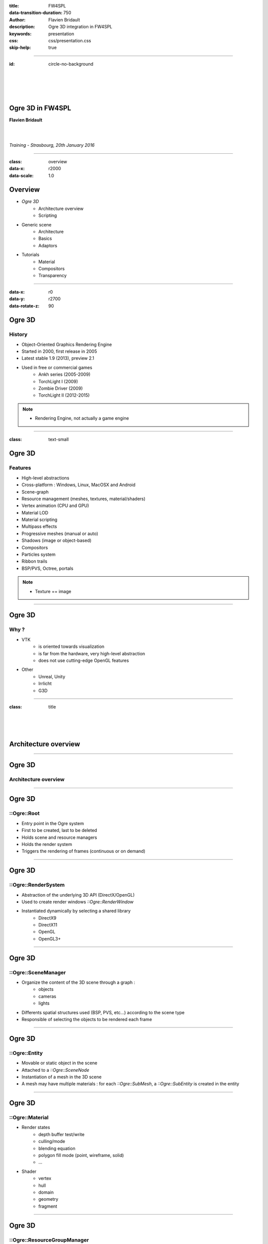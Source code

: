 :title: FW4SPL
:data-transition-duration: 750
:author: Flavien Bridault
:description: Ogre 3D integration in FW4SPL
:keywords: presentation
:css: css/presentation.css
:skip-help: true

----

:id: circle-no-background

|
|
|
|

Ogre 3D in FW4SPL
==================================================================

**Flavien Bridault**

|
|

*Training - Strasbourg, 20th January 2016*

----

:class: overview
:data-x: r2000
:data-scale: 1.0

Overview
==================================================================

- *Ogre 3D*
    - Architecture overview
    - Scripting
- Generic scene
    - Architecture
    - Basics
    - Adaptors
- Tutorials
    - Material
    - Compositors
    - Transparency

----

:data-x: r0
:data-y: r2700
:data-rotate-z: 90

Ogre 3D
==================

History
**********

- Object-Oriented Graphics Rendering Engine
- Started in 2000, first release in 2005
- Latest stable 1.9 (2013), preview 2.1
- Used in free or commercial games
    - Ankh series (2005-2009)
    - TorchLight I (2009)
    - Zombie Driver (2009)
    - TorchLight II (2012-2015)
   
.. note::
	- Rendering Engine, not actually a game engine
	
----

:class: text-small

Ogre 3D
====================

Features
***********

- High-level abstractions 
- Cross-platform : Windows, Linux, MacOSX and Android
- Scene-graph
- Resource management (meshes, textures, material/shaders)
- Vertex animation (CPU and GPU)
- Material LOD
- Material scripting
- Multipass effects
- Progressive meshes (manual or auto)
- Shadows (image or object-based)
- Compositors
- Particles system
- Ribbon trails
- BSP/PVS, Octree, portals
    
.. note::
	- Texture == image

----

Ogre 3D
====================

Why ?
***********

- VTK  
    - is oriented towards visualization
    - is far from the hardware, very high-level abstraction
    - does not use cutting-edge OpenGL features
- Other 
    - Unreal, Unity
    - Irrlicht
    - G3D

----

:class: title

|
|
|

Architecture overview
==================================

----

Ogre 3D
==================

Architecture overview
***********************

.. image:: images/ogre-uml-overview.png
           :width: 100%

----

Ogre 3D
==================

::Ogre::Root
**************************

- Entry point in the Ogre system
- First to be created, last to be deleted
- Holds scene and resource managers
- Holds the render system
- Triggers the rendering of frames (continuous or on demand)

----

Ogre 3D
==================

::Ogre::RenderSystem
**************************

- Abstraction of the underlying 3D API (DirectX/OpenGL)
- Used to create render windows *::Ogre::RenderWindow*
- Instantiated dynamically by selecting a shared library
    - DirectX9
    - DirectX11
    - OpenGL
    - OpenGL3+

----

Ogre 3D
==================

::Ogre::SceneManager
**************************

- Organize the content of the 3D scene through a graph :
    - objects
    - cameras
    - lights
- Differents spatial structures used (BSP, PVS, etc...) according to the scene type
- Responsible of selecting the objects to be rendered each frame

----

Ogre 3D
==================

::Ogre::Entity
**************************

- Movable or static object in the scene
- Attached to a *::Ogre::SceneNode*
- Instantiation of a mesh in the 3D scene
- A mesh may have multiple materials : for each *::Ogre::SubMesh*, a *::Ogre::SubEntity* is created in the entity

----

Ogre 3D
==================

::Ogre::Material
**************************

- Render states
    - depth buffer test/write
    - culling/mode
    - blending equation
    - polygon fill mode (point, wireframe, solid)
    - ...
- Shader
    - vertex
    - hull
    - domain
    - geometry
    - fragment

----

Ogre 3D
==================

::Ogre::ResourceGroupManager
*****************************

- one for each resource type:
    - MeshManager
    - MaterialManager
    - TextureManager
    - CompositorManager
- allows to create/load/unload/destroy resources
- few direct interactions, called by other parts of the Ogre system

----

Ogre 3D
==================

::Ogre::ResourceGroupManager
*****************************

- Resources are created by name, looking through registered resource locations
    - **::Ogre::ResourceGroupManager::addResourceLocation()**
    - configured easily from *::Ogre::ConfigFile* (**.cfg**)

.. code::

    # resources.cfg

    [compositors]
    FileSystem=./Bundles/material_0-1/Media/compositors

    [materials]
    FileSystem=./Bundles/material_0-1/Media/materials/
    FileSystem=./Bundles/materialExt_0-1/Media/materials/
    
    [textures]
    FileSystem=./Bundles/material_0-1/Media/textures/


----

:class: title

|
|
|

Scripting
==================================

----

:class: text-small

Ogre 3D
==================

Materials
*****************************

.. code::

    // dummy.material

    vertex_program dummy_VP glsl
    {
        source dummy_VP.glsl
        default_params
        {
            param_named_auto u_worldViewProj worldviewproj_matrix
        }
    }

    fragment_program dummy_FP glsl
    {
        source dummy_FP.glsl
    }

    material dummy
    {
        technique
        {
            pass
            {
                cull_hardware none
                depth_write on
                polygon_mode wireframe

                vertex_program_ref dummy_VP
                {
                }

                fragment_program_ref dummy_FP
                {
                }
                            
                texture_unit
                {
                    texture image.png
                }
            }
        }
    }


----

Ogre 3D
==================

Materials
*****************************

- Materials are parsed from (**.material**) files from the registered resource locations 
- GLSL programs can be written in a **.material** file
    - be careful of the parsing order if you share programs accross multiple files
    - they can be put in **.program**, read before all **.material**
    
    
    
----

Ogre 3D
==================

Materials
*****************************

- Once parsed during initialization, easy to use:

.. code:: cpp
    
    entity->setMaterialName("dummy");
    
- Documentation: http://www.ogre3d.org/docs/manual/manual_14.html#Material-Scripts

----

Ogre 3D
==================

Compositors
*****************************

- Pipeline of successive rendering passes:
    - geometric pass
    - full screen pass

.. image:: images/compositor_sample.svg
           :width: 100%

----

:data-x: r0
:data-y: r2700
:data-rotate-z: r90
:class: overview

Overview
==================================================================

- Ogre 3D
    - Architecture overview
    - Scripting
- *Generic scene*
    - Architecture
    - Basics
    - Adaptors
- Tutorials
    - Material
    - Compositors
    - Transparency
        
----

:data-x: r-2000
:data-y: r0
:data-rotate-z: r0
:class: title

|
|
|

Generic scene architecture
==================================================================

----

Generic scene
==================================================================

Architecture
*************

Same principle than our generic scene using VTK

- A **render** service, working on a ::fwData::Composite data, acts as a manager
- Sub-services named as *adaptors* work on the **keys** of the composite
- Adaptors are configured in XML or instantiated by the C++ code
- The manager listens to its composite, and supervises the starting and stopping of adaptors
- When an object is added/removed, the adaptor in the XML configuration is started/stopped

----

:data-x: r0
:data-y: r-900

.. code:: xml

    <service uid="genericSceneOgre" impl="::fwRenderOgre::SRender" autoConnect="yes">
        <scene>
            <background topColor="#DDDDDD" bottomColor="#43958D" topScale="0.7" bottomScale="1.0" />
            <renderer id="default" layer="1" />

            <adaptor id="cameraAdaptor" class="::visuOgreAdaptor::SCamera" objectId="cameraTF">
                <config renderer="default" />
            </adaptor>

            <adaptor id="meshAdaptor" class="::visuOgreAdaptor::SMesh" objectId="meshKey">
                <config renderer="default" transform="meshTF" />
            </adaptor>

            <adaptor id="transformAdaptor" class="::visuOgreAdaptor::STransform" objectId="transform">
                <config renderer="default" transform="meshTF"/>
            </adaptor>

        </scene>
    </service>

    <item key="cameraTF">
        <object uid="cameraTF" type="::fwData::TransformationMatrix3D" />
    </item>

    <item key="meshKey">
        <object uid="meshUid" type="::fwData::Mesh" />
    </item>

    <item key="transform">
        <object uid="transformUid" type="::fwData::TransformationMatrix3D" />
    </item>


----

:data-x: r-2000
:data-y: r0
:class: text-medium

Generic scene
==================================================================

Library design
****************

- the library *fwRenderOgre* contains the core
    - SRender service
    - Interactors
- the bundle *visu* allows to register SRender
- the bundle *visuOgreQt* contains the Qt widget and its interactions
- the bundle *visuOgreAdaptor* contains the core adaptors
    - SCamera
    - STransform
    - SMesh
    - SMaterial
    - SNegato
    - STexture
    - ...

----

:data-x: r-2000
:data-y: r0
:data-rotate-z: r0
:class: title

|
|
|

Basics
==================================================================

----

Generic scene
==================================================================

Windowing management
************************

.. image:: images/srender_interactor.svg
           :width: 100%
           
----

:data-x: r0
:data-y: r1000

Generic scene
==================================================================

::visuOgreQt::Window
************************

- Create and manage the RenderWindow
    - There is some shi**** platform-specific code
- Responsible of triggering the rendering (on-demand)
- Receive mouse and keyboards interactions, forward them to the RenderWindowInteractorManager

----

:data-x: r0
:data-y: r-1000

----

:data-x: r0
:data-y: r-1000

Generic scene
==================================================================

::visuOgreQt::RenderWindowInteractorManager
********************************************

- Create ::visuOgreQt::Window and place it the GUI layout
- Manage communication with Qt and fw4spl slots 
    - *::fwRenderOgre::SRender*
    - *::visuOgreQt::Window*

----

:data-x: r0
:data-y: r1000

----

:data-x: r-1500
:data-y: r0

Generic scene
==================================================================

::fwRenderOgre::SRender
************************

- Contains and manage the adaptors
- Bridge between the adaptors and the widget
- With **makeCurrent()**, allows the adaptors to set the current OpenGL context
- With **requestRender()**, allows the adaptors to refresh the rendering

           
----

Generic scene
==================================================================

Layers
*************
    

.. image:: images/srender_layer.svg
           :width: 100%
           
----

:data-x: r0
:data-y: r1000

Generic scene
==================================================================

Layer
*************

- Allows to have multiple scenes in a window
- A scene is rendered individually in a render target (*::Ogre::Viewport*)
- The output is only a color texture, thus SRender composite them at the end

.. code:: xml

    <service uid="genericScene" impl="::fwRenderOgre::SRender" autoConnect="yes" >
        <scene>
            <renderer id="video" layer="1" />
            <renderer id="scene" layer="2" />
            ...
            
            <adaptor id="videoAdapter" class="::visuOgreAdaptor::SVideo" objectId="image">
                <config renderer="video" />
            </adaptor>
    
            <adaptor id="modelSeries" class="::visuOgreAdaptor::SModelSeries" objectId="model">
                <config renderer="scene" />
            </adaptor>

        </scene>
    </service>
    
----

:data-x: r0
:data-y: r-1000

----

:data-x: r0
:data-y: r-1000

Generic scene
==================================================================

Interactors
*************

- Two types :
    - How to pick objects : mesh, video
    - How to move the camera : trackball, fixed, negato2D
- Selected with *::visuOgreAdaptor::SInteractorStyle*

.. code:: xml

    <service uid="genericScene" impl="::fwRenderOgre::SRender" autoConnect="yes" >
        <scene>
            ...
            <adaptor id="adaptor" class="::visuOgreAdaptor::SInteractorStyle" objectId="self">
                <config renderer="default" style="Trackball" />
            </adaptor>
            ...
        </scene>
    </service>

----

:data-x: r0
:data-y: r1000

----

:data-x: r-1500
:data-y: r0

Generic scene
==================================================================

Compositors
*************

- DefaultCompositor handles the "core" compositors, like those related to transparency
 
- Each layer has a compositor chain managed by a *CompositorChainManager*, designed to receive custom compositors

.. code:: xml

    <service uid="genericScene" impl="::fwRenderOgre::SRender" autoConnect="yes" >
        <scene>
            <renderer id="video" layer="1" compositors="Laplace;ASCII;Bloom" />
            ...
        </scene>
    </service>

    
----

Generic scene
==================================================================

Background
*************

- Special layer #0, instantiated in SRender
- Can be filled with a gradient
    
.. code:: xml

    <service uid="genericScene" impl="::fwRenderOgre::SRender" autoConnect="yes" >
        <scene>
            <background topColor="#DDDDDD" bottomColor="#43958D" topScale="0.7" bottomScale="1.0" />
            ...
        </scene>
    </service>

----

:data-x: r-2000

:class: title

|
|
|

Adaptors
==================================================================

----

Generic scene - Adaptors
==================================================================

STransform
*************

- Work on a *::fwData::TransformationMatrix3D*
- Wraps a *::Ogre::SceneNode*
- A parent transform can be specified, thus allowing to build a scene graph implicitly

.. code:: xml

    <adaptor id="meshAdaptor" class="::visuOgreAdaptor::SMesh" objectId="mesh">
        <config renderer="default" transform="meshTransform" />
    </adaptor>
                            
    <adaptor id="tfAdaptor" class="::visuOgreAdaptor::STransform" objectId="meshTF">
        <config renderer="default" transform="meshTransform" parentTransform="parentTransform" />
    </adaptor>

    <adaptor id="parentAdaptor" class="::visuOgreAdaptor::STransform" objectId="parentTF">
        <config renderer="default" transform="parentTransform" />
    </adaptor>
    
----

Generic scene - Adaptors
==================================================================

SMesh
*************

- Work on a *::fwData::Mesh*
- Instantiated in XML, but also automatically by *::visuOgreAdaptor::SModelSeries*
- Copy meshes data into *::Ogre::HardwareBuffer* as fast as possible
- Handle edges, triangles, quads or tetrahedrons primitives
- Handle only meshes with cells data (indices)
- Handle vertex normals, vertex texture coordinates, vertex colors and primitive colors

----

Generic scene - Adaptors
==================================================================

SMesh - Implementation details
*********************************

- Contains a *::Ogre::Mesh* and a *::Ogre::Entity*
- This means that mesh data is not shared between two adaptors on the same mesh (future work)
- By default, a *SMaterial* is created automatically but it can be specified in XML

.. code:: xml

    <adaptor id="meshAdaptor" class="::visuOgreAdaptor::SMesh" objectId="meshKey">
        <config renderer="default" transform="meshTransform" materialTemplate="Blue" />
    </adaptor>

    <adaptor id="meshAdaptor2" class="::visuOgreAdaptor::SMesh" objectId="meshKey">
        <config renderer="default" materialAdaptor="mtlAdaptorUID" />
    </adaptor>

    <adaptor id="mtlAdaptor" uid="mtlAdaptorUID" class="::visuOgreAdaptor::SMaterial" objectId="mtl">
        <config renderer="default" materialTemplate="Red" normalLength="1.0" />
    </adaptor>
    
----

Generic scene - Adaptors
==================================================================

SMesh - Render-to-Vertex Buffer
*********************************

- Quads or tetrahedrons are not native primitive types, they must be converted into triangles
- Per-primitive color is also not straightforward to implement, you need to duplicate points
- Doing this in software is expensive, especially if we need to do that every frame
- Take advantage of geometry shaders and Render-to-Vertex Buffer (GL_TRANSFORM_FEEDBACK)

----


Generic scene - Adaptors
==================================================================

SMesh - Render-to-Vertex Buffer
*********************************

Example: quads

.. image:: images/tri_to_quad.svg
           :width: 100%
           
----


Generic scene - Adaptors
==================================================================

SMesh - Render-to-Vertex Buffer
*********************************

- Give the GPU the raw quads list
- Let the geometry shader generate a strip of two triangles for each primitive

.. code:: glsl

    layout (lines_adjacency) in;
    layout (triangle_strip, max_vertices = 4) out;

    out vec3 oPos;

    void emit(int index)
    {
        oPos = gl_in[index].gl_Position.xyz;
        EmitVertex();
    }

    void main(void)
    {
        emit(0); emit(1); emit(3); emit(2);
        EndPrimitive();
    }

----


Generic scene - Adaptors
==================================================================

SMesh - Render-to-Vertex Buffer
*********************************

- Do we want to do that each time the object is rendered ?
    - The geometry shader cost is real, especially if we render the object several times
- So, we break the GPU pipeline after the geometry shader output, just before the rasterization
- The output is a vertex buffer that we can reuse when the object is rendered

----

Generic scene - Adaptors
==================================================================

SMesh - Render-to-Vertex Buffer
*********************************

- We use a special *R2VBRenderable* object, 
    - Contains a *::Ogre::RenderToVertexBuffer*, which takes a ::Ogre::SubEntity as input
- When it is updated, before rendering:
    1. Render the source data into a vertex buffer
    2. Put the result data in the render queue

|
|
|

----

:data-x: r100
:data-y: r-350
:class: centered
:data-scale: 0.5

.. image:: images/r2vb.svg
           :width: 150%


----

:data-x: r-2000
:data-y: r0
:data-scale: 1

Generic scene - Adaptors
==================================================================

SMaterial
*************

- Work on a ::fwData::Material
- Instantiated by SMesh or configured by XML
- Wraps a *::Ogre::Material*

.. code:: xml

    <adaptor id="meshAd" class="::visuOgreAdaptor::SMesh" objectId="meshKey">
        <config renderer="default" materialAdaptor="mtlAdUID" />
    </adaptor>

    <adaptor id="mtlAd" uid="mtlAdUID" class="::visuOgreAdaptor::SMaterial" objectId="mtl">
        <config renderer="default" materialTemplate="Red" normalLength="1.0" />
    </adaptor>
    
----

Generic scene - Adaptors
==================================================================

SMaterial
*************

- *::Ogre::Material* is loaded 
    - from a script on disk
    - into the resource group **"materialsTemplate"**
- We create a copy of the template material, thus we can modify it without altering other objects which use this material

----

Generic scene - Adaptors
==================================================================

Default material
*****************

- *1 - Default* is the main material
- It replaces the fixed function pipeline we had with VTK:
    - Flat/Gouraud/Diffuse shading
    - Point/WireFrame/Solid fill modes
    - Vertex color, diffuse texture
- Supports OIT (Order Independent Transparency) techniques

----

Generic scene - Adaptors
==================================================================

Material scripts registration
******************************

- Either put the material in the existing material Bundle
- Create a bundle and create a configuration file that indicates the resource locations : 

.. code::

    # resources.cfg
    [materials]
    FileSystem=./Bundles/myBundle_0-1/Media/materials/
    
- And register the configuration file :
    
.. code:: cpp

    // Plugin.cpp
    
    #define RESOURCES_PATH "./Bundles/myBundle_0-1/resources.cfg"
    
    void Plugin::start() throw(::fwRuntime::RuntimeException)
    {
        ::fwRenderOgre::Utils::addResourcesPath( RESOURCES_PATH );
    }
    
----

Generic scene - Adaptors
==================================================================

Negato
*************

- Two services SNegato2D and SNegato3D
- Work on a *::fwData::Image*
- Optional bilinear filtering supported
- Transfer function will be supported soon
- Interactions in 2D managed by a specific interactor *::fwRenderOgre::Negato2DInteractor*
- Use of textured planes ( *::fwRenderOgre::Plane* )

----

Generic scene - Adaptors
==================================================================

Negato - Implementation details
**************************************

- The 3D image is uploaded entirely to the GPU in a 3D texture
    - normalized unsigned integer texture format
    - cheap hardware bilinear interpolation (raw integer formats can't be filtered in OpenGL)
    - slower copy in CPU (conversion from signed to unsigned)
- Sampling is done in a fragment shader
    - conversion from unsigned to signed
    - interpolation and transfer function fetch (WIP)
    
----

Generic scene - Adaptors
==================================================================

Textures
*************

- Work on a *::fwData::Image*
- Wraps a ::Ogre::Texture
- Currently only used as a diffuse texture
 
----

Generic scene - Adaptors
==================================================================

SShaderParameter
*****************

- Work on several data :
    - ::fwData::Integer
    - ::fwData::Float
    - ::fwData::Boolean
    - ::fwData::Color
    - ::fwData::PointList
    - ::fwData::TransformationMatrix3D
    - ::fwData::Vector
- Upload the data as a program uniform    

----

:data-x: r0
:data-y: r-2700
:data-rotate-z: r90
:class: overview

Overview
==================================================================

- Ogre 3D
    - Architecture overview
    - Scripting
- Generic scene
    - Architecture
    - Basics
    - Adaptors
- *Tutorials*
    - Material
    - Compositors
    - Transparency

----

:data-x: r0
:data-y: r-2000
:data-rotate-z: r0
:class: title

|
|
|

Tutorials - Material
==================================================================

----

Tutorials
==================================================================

1/ Mesh
*********

1. Grab the application skeleton on **OwnCloud/PartageRD/ogre-training**
2. Add an ogre generic scene to display the liver mesh

----

Tutorials
==================================================================

2/ Texture
***********

1. Modify the previous application to load the liver texture with a *::ioVTK::SImageReader*
2. Add a texture adaptor on the loaded image to map it on the liver mesh

----

Tutorials
==================================================================

3/ New Material
***************

1. Create a bundle and register a material "toto"
    - Check registration with Ogre.log
2. Create the material with a vertex shader and a fragment shader
    - Vertex shader only transform the points
    - Fragment shader lit pixels in green
    
- Tip to write the vertex shader:
    - *gl_Position* output is automatically defined **RenderSystems/GL3Plus/src/GLSL/OgreGLSLShader.cpp:232**
    
----

:class: text-small

Tutorials
==================================================================

3/ New Material
***************

.. code::

    //-----------------------------------------------

    vertex_program toto_VP glsl
    {
        source toto_VP.glsl
        default_params
        {
            param_named_auto u_worldViewProj worldviewproj_matrix
        }
    }

    //----------------------------------------------

    vertex_program toto_FP glsl
    {
        source toto_FP.glsl
    }

    //----------------------------------------------
    material toto
    {
        technique
        {
            pass
            {
                vertex_program_ref toto_VP
                {
                }

                fragment_program_ref toto_FP
                {
                }
            }
        }
    }

----

Tutorials
==================================================================

4/ Material with a static texture
***********************************

- Modify the material to add a texture unit
- Modify the vertex and fragment programs to forward the texture coordinates
    - Possible vertex input attributes are: 
        - *position* ( or *vertex*), 
        - *normal*, 
        - *colour*,
        - *secondary_colour*,
        - *tangent*,
        - *binormal*,
        - *uv#* (up to 8), 
        - *blendIndices*, 
        - *blendWeights*
- Sample the texture in the fragment program

----

Tutorials
==================================================================

5/ Material with diffuse lighting
***********************************

- Modify the material to grab the light direction uniform

http://www.ogre3d.org/docs/manual/manual_23.html#Using-Vertex_002fGeometry_002fFragment-Programs-in-a-Pass

- Add the normal vertex input attribute
- Multiply the pixel color with the dot product of the light direction and the fragment normal
- Bonus: lit backfaces as well

----

Tutorials
==================================================================

6/ Material with user control
******************************

- Now the vertex shader wave points away along the normal
- The fragment shader wave the base color 
- Use the two types of uniform in Ogre to control the wave
    a. Automatic - use one of the time uniforms
    b. User-defined - use *SShaderParameter* adaptor

http://www.ogre3d.org/docs/manual/manual_23.html#Using-Vertex_002fGeometry_002fFragment-Programs-in-a-Pass

----

Tutorials
==================================================================

7/ Passes
******************************

- Add a new pass in the material to render the liver a second time

----

:class: title

|
|
|

Tutorials - Compositors
==================================================================

----

Tutorials
==================================================================

1/ Blur
***********

1. Create a compositor
    - Don't forget to put it in a registered location !
2. Apply a 5x5 Gaussian filter on the source image
    - Sample the image with a texel offset [-5;5]
    - Take into account the size of the image (**viewport_width**, **viewport_height**)
    - Don't filter the texture image
3. Enlarge your blur !
    - "Cheat" by applying a bilinear filter on the source image
    - Downscale the resolution of the render target used to perform the blur

----

:class: centered

Thank you !
=============

fw4spl at gmail.com

fbridault at ircad.fr

|
|

	Presentation made with Hovercraft_

.. _Hovercraft: https://github.com/regebro/hovercraft
